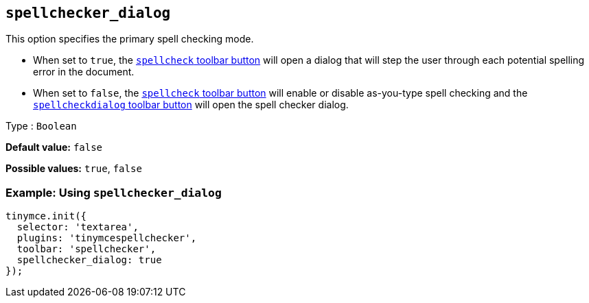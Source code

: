 [[spellchecker_dialog]]
== `+spellchecker_dialog+`

This option specifies the primary spell checking mode.

* When set to `+true+`, the xref:introduction-to-tiny-spellchecker.adoc#toolbar-buttons[`+spellcheck+` toolbar button] will open a dialog that will step the user through each potential spelling error in the document.
* When set to `+false+`, the xref:introduction-to-tiny-spellchecker.adoc#toolbar-buttons[`+spellcheck+` toolbar button] will enable or disable as-you-type spell checking and the xref:toolbar-buttons[`+spellcheckdialog+` toolbar button] will open the spell checker dialog.

Type : `+Boolean+`

*Default value:* `+false+`

*Possible values:* `+true+`, `+false+`

=== Example: Using `+spellchecker_dialog+`

[source,js]
----
tinymce.init({
  selector: 'textarea',
  plugins: 'tinymcespellchecker',
  toolbar: 'spellchecker',
  spellchecker_dialog: true
});
----
